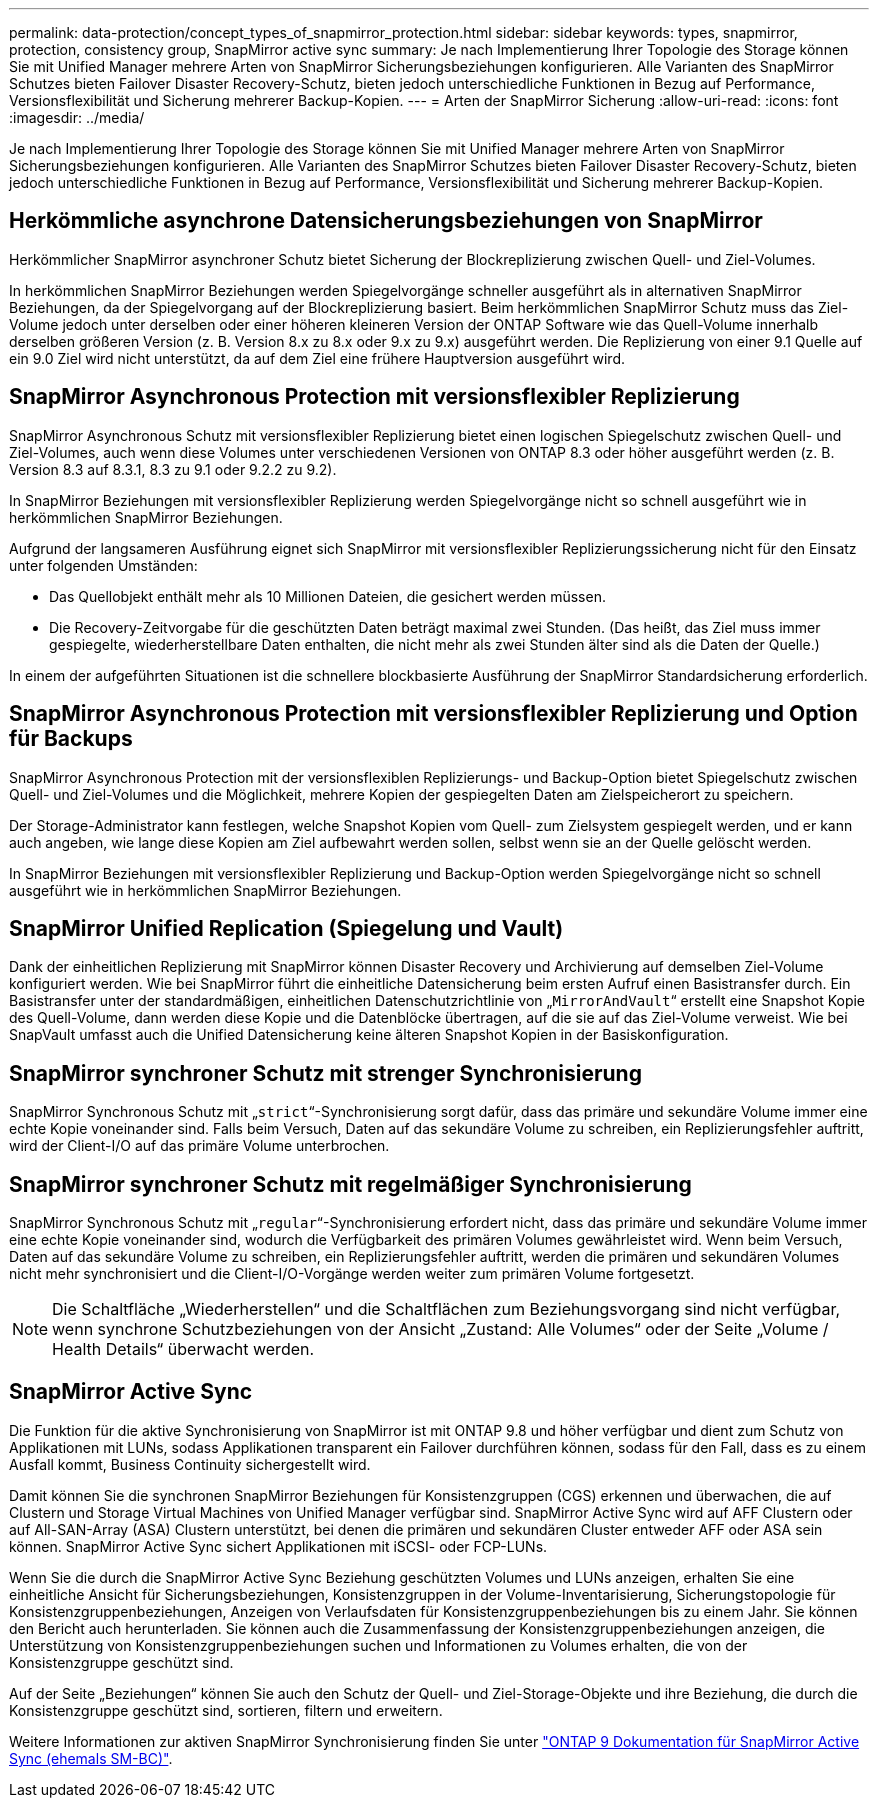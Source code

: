 ---
permalink: data-protection/concept_types_of_snapmirror_protection.html 
sidebar: sidebar 
keywords: types, snapmirror, protection, consistency group, SnapMirror active sync 
summary: Je nach Implementierung Ihrer Topologie des Storage können Sie mit Unified Manager mehrere Arten von SnapMirror Sicherungsbeziehungen konfigurieren. Alle Varianten des SnapMirror Schutzes bieten Failover Disaster Recovery-Schutz, bieten jedoch unterschiedliche Funktionen in Bezug auf Performance, Versionsflexibilität und Sicherung mehrerer Backup-Kopien. 
---
= Arten der SnapMirror Sicherung
:allow-uri-read: 
:icons: font
:imagesdir: ../media/


[role="lead"]
Je nach Implementierung Ihrer Topologie des Storage können Sie mit Unified Manager mehrere Arten von SnapMirror Sicherungsbeziehungen konfigurieren. Alle Varianten des SnapMirror Schutzes bieten Failover Disaster Recovery-Schutz, bieten jedoch unterschiedliche Funktionen in Bezug auf Performance, Versionsflexibilität und Sicherung mehrerer Backup-Kopien.



== Herkömmliche asynchrone Datensicherungsbeziehungen von SnapMirror

Herkömmlicher SnapMirror asynchroner Schutz bietet Sicherung der Blockreplizierung zwischen Quell- und Ziel-Volumes.

In herkömmlichen SnapMirror Beziehungen werden Spiegelvorgänge schneller ausgeführt als in alternativen SnapMirror Beziehungen, da der Spiegelvorgang auf der Blockreplizierung basiert. Beim herkömmlichen SnapMirror Schutz muss das Ziel-Volume jedoch unter derselben oder einer höheren kleineren Version der ONTAP Software wie das Quell-Volume innerhalb derselben größeren Version (z. B. Version 8.x zu 8.x oder 9.x zu 9.x) ausgeführt werden. Die Replizierung von einer 9.1 Quelle auf ein 9.0 Ziel wird nicht unterstützt, da auf dem Ziel eine frühere Hauptversion ausgeführt wird.



== SnapMirror Asynchronous Protection mit versionsflexibler Replizierung

SnapMirror Asynchronous Schutz mit versionsflexibler Replizierung bietet einen logischen Spiegelschutz zwischen Quell- und Ziel-Volumes, auch wenn diese Volumes unter verschiedenen Versionen von ONTAP 8.3 oder höher ausgeführt werden (z. B. Version 8.3 auf 8.3.1, 8.3 zu 9.1 oder 9.2.2 zu 9.2).

In SnapMirror Beziehungen mit versionsflexibler Replizierung werden Spiegelvorgänge nicht so schnell ausgeführt wie in herkömmlichen SnapMirror Beziehungen.

Aufgrund der langsameren Ausführung eignet sich SnapMirror mit versionsflexibler Replizierungssicherung nicht für den Einsatz unter folgenden Umständen:

* Das Quellobjekt enthält mehr als 10 Millionen Dateien, die gesichert werden müssen.
* Die Recovery-Zeitvorgabe für die geschützten Daten beträgt maximal zwei Stunden. (Das heißt, das Ziel muss immer gespiegelte, wiederherstellbare Daten enthalten, die nicht mehr als zwei Stunden älter sind als die Daten der Quelle.)


In einem der aufgeführten Situationen ist die schnellere blockbasierte Ausführung der SnapMirror Standardsicherung erforderlich.



== SnapMirror Asynchronous Protection mit versionsflexibler Replizierung und Option für Backups

SnapMirror Asynchronous Protection mit der versionsflexiblen Replizierungs- und Backup-Option bietet Spiegelschutz zwischen Quell- und Ziel-Volumes und die Möglichkeit, mehrere Kopien der gespiegelten Daten am Zielspeicherort zu speichern.

Der Storage-Administrator kann festlegen, welche Snapshot Kopien vom Quell- zum Zielsystem gespiegelt werden, und er kann auch angeben, wie lange diese Kopien am Ziel aufbewahrt werden sollen, selbst wenn sie an der Quelle gelöscht werden.

In SnapMirror Beziehungen mit versionsflexibler Replizierung und Backup-Option werden Spiegelvorgänge nicht so schnell ausgeführt wie in herkömmlichen SnapMirror Beziehungen.



== SnapMirror Unified Replication (Spiegelung und Vault)

Dank der einheitlichen Replizierung mit SnapMirror können Disaster Recovery und Archivierung auf demselben Ziel-Volume konfiguriert werden. Wie bei SnapMirror führt die einheitliche Datensicherung beim ersten Aufruf einen Basistransfer durch. Ein Basistransfer unter der standardmäßigen, einheitlichen Datenschutzrichtlinie von „`MirrorAndVault`“ erstellt eine Snapshot Kopie des Quell-Volume, dann werden diese Kopie und die Datenblöcke übertragen, auf die sie auf das Ziel-Volume verweist. Wie bei SnapVault umfasst auch die Unified Datensicherung keine älteren Snapshot Kopien in der Basiskonfiguration.



== SnapMirror synchroner Schutz mit strenger Synchronisierung

SnapMirror Synchronous Schutz mit „`strict`“-Synchronisierung sorgt dafür, dass das primäre und sekundäre Volume immer eine echte Kopie voneinander sind. Falls beim Versuch, Daten auf das sekundäre Volume zu schreiben, ein Replizierungsfehler auftritt, wird der Client-I/O auf das primäre Volume unterbrochen.



== SnapMirror synchroner Schutz mit regelmäßiger Synchronisierung

SnapMirror Synchronous Schutz mit „`regular`“-Synchronisierung erfordert nicht, dass das primäre und sekundäre Volume immer eine echte Kopie voneinander sind, wodurch die Verfügbarkeit des primären Volumes gewährleistet wird. Wenn beim Versuch, Daten auf das sekundäre Volume zu schreiben, ein Replizierungsfehler auftritt, werden die primären und sekundären Volumes nicht mehr synchronisiert und die Client-I/O-Vorgänge werden weiter zum primären Volume fortgesetzt.

[NOTE]
====
Die Schaltfläche „Wiederherstellen“ und die Schaltflächen zum Beziehungsvorgang sind nicht verfügbar, wenn synchrone Schutzbeziehungen von der Ansicht „Zustand: Alle Volumes“ oder der Seite „Volume / Health Details“ überwacht werden.

====


== SnapMirror Active Sync

Die Funktion für die aktive Synchronisierung von SnapMirror ist mit ONTAP 9.8 und höher verfügbar und dient zum Schutz von Applikationen mit LUNs, sodass Applikationen transparent ein Failover durchführen können, sodass für den Fall, dass es zu einem Ausfall kommt, Business Continuity sichergestellt wird.

Damit können Sie die synchronen SnapMirror Beziehungen für Konsistenzgruppen (CGS) erkennen und überwachen, die auf Clustern und Storage Virtual Machines von Unified Manager verfügbar sind. SnapMirror Active Sync wird auf AFF Clustern oder auf All-SAN-Array (ASA) Clustern unterstützt, bei denen die primären und sekundären Cluster entweder AFF oder ASA sein können. SnapMirror Active Sync sichert Applikationen mit iSCSI- oder FCP-LUNs.

Wenn Sie die durch die SnapMirror Active Sync Beziehung geschützten Volumes und LUNs anzeigen, erhalten Sie eine einheitliche Ansicht für Sicherungsbeziehungen, Konsistenzgruppen in der Volume-Inventarisierung, Sicherungstopologie für Konsistenzgruppenbeziehungen, Anzeigen von Verlaufsdaten für Konsistenzgruppenbeziehungen bis zu einem Jahr. Sie können den Bericht auch herunterladen. Sie können auch die Zusammenfassung der Konsistenzgruppenbeziehungen anzeigen, die Unterstützung von Konsistenzgruppenbeziehungen suchen und Informationen zu Volumes erhalten, die von der Konsistenzgruppe geschützt sind.

Auf der Seite „Beziehungen“ können Sie auch den Schutz der Quell- und Ziel-Storage-Objekte und ihre Beziehung, die durch die Konsistenzgruppe geschützt sind, sortieren, filtern und erweitern.

Weitere Informationen zur aktiven SnapMirror Synchronisierung finden Sie unter link:https://docs.netapp.com/us-en/ontap/smbc/index.html["ONTAP 9 Dokumentation für SnapMirror Active Sync (ehemals SM-BC)"].
